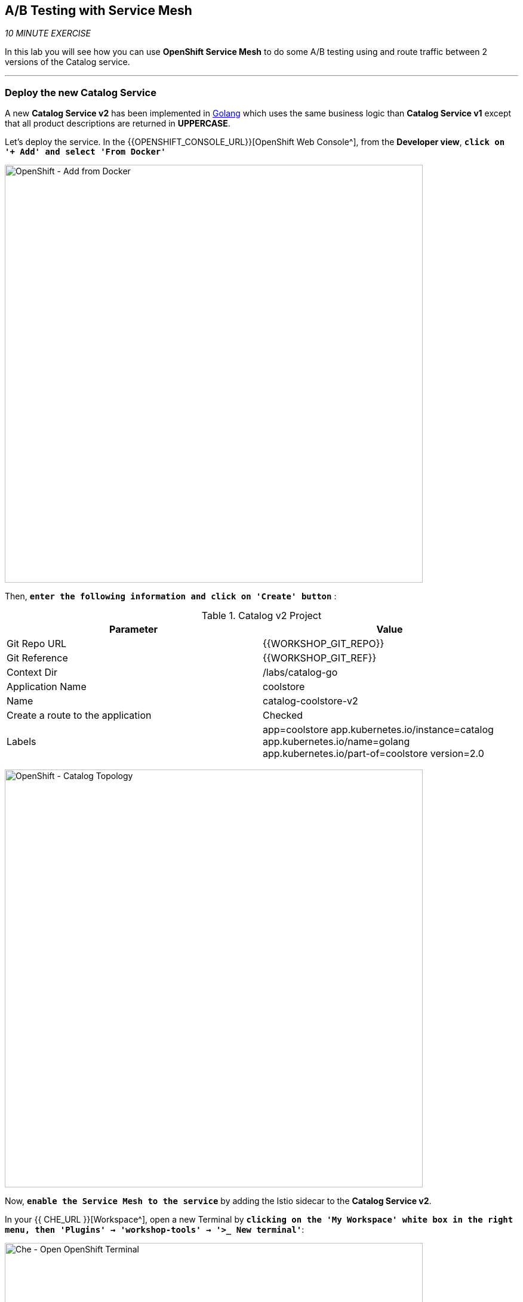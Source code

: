 == A/B Testing with Service Mesh

_10 MINUTE EXERCISE_

In this lab you will see how you can use *OpenShift Service Mesh* to do some A/B testing using and route traffic between 2 versions of the Catalog service.

'''

=== Deploy the new Catalog Service

A new **Catalog Service v2** has been implemented in https://golang.org/[Golang^] which uses the same business logic than **Catalog Service v1** 
except that all product descriptions are returned in **UPPERCASE**.


Let's deploy the service. In the {{OPENSHIFT_CONSOLE_URL}}[OpenShift Web Console^], from the **Developer view**,
`*click on '+ Add' and select 'From Docker'*`

image:{% image_path openshift-add-from-docker.png %}[OpenShift - Add from Docker, 700]

Then, `*enter the following information and click on 'Create' button*` :

.Catalog v2 Project
[%header,cols=2*]
|===
|Parameter 
|Value

|Git Repo URL
|{{WORKSHOP_GIT_REPO}}

|Git Reference
|{{WORKSHOP_GIT_REF}}

|Context Dir
|/labs/catalog-go

|Application Name
|coolstore

|Name
|catalog-coolstore-v2

|Create a route to the application
|Checked

|Labels
|app=coolstore app.kubernetes.io/instance=catalog app.kubernetes.io/name=golang app.kubernetes.io/part-of=coolstore version=2.0

|===

image:{% image_path openshift-catalogv2-topology.png %}[OpenShift - Catalog Topology, 700]

Now, `*enable the Service Mesh to the service*` by adding the Istio sidecar to the **Catalog Service v2**.

In your {{ CHE_URL }}[Workspace^], open a new Terminal by `*clicking 
on the 'My Workspace' white box in the right menu, then 'Plugins' -> 'workshop-tools' -> '>_ New terminal'*`:

image:{% image_path che-open-workshop-terminal.png %}[Che - Open OpenShift Terminal, 700]

In the window called **'>_ workshop-tools terminal'**, `*execute the following commands*`:

[source,shell]
.>_ workshop-tools terminal
----
$ oc patch dc/catalog-coolstore-v2 --patch \
  '{"spec": {"template": {"metadata": {"annotations": {"sidecar.istio.io/inject": "true"}}}}}'
----

To confirm that the application is successfully deployed, `*run this following command*`:

[source,shell]
.>_ workshop-tools terminal
----
$ oc get pods -ldeploymentconfig=catalog-coolstore-v2
NAME                           READY     STATUS    RESTARTS   AGE
catalog-coolstore-v2-3-n2bmf   2/2       Running   0          24s
----

The status should be **Running** and there should be **2/2** pods in the **Ready** column.
Wait few seconds that the application restarts.

'''

=== Enabling A/B Testing

[sidebar]
.A/B Testing
--
https://en.wikipedia.org/wiki/A/B_testing[A/B testing^] allows running multiple versions of a functionality in parallel and using analytics of the user behavior it is possible to determine which version is the best. 
It is also possible to launch the new features only for a small set of users, to prepare the general avalability of a new feature. 
--

The implementation of such procedure like **A/B Testing** is one are the advantages coming with OpenShift Service Mesh.
For this lab, you want to answer the following question: 

**Do the product descriptions written in uppercase increase sales rate?**

The only step is to define the rules to distribute the traffic between the services. A **VirtualService** defines a set of traffic routing rules 
to apply when a host is addressed. Each routing rule defines matching criteria for traffic of a specific protocol. 
If the traffic is matched, then it is sent to a named destination service (or subset/version of it) defined in the registry.

In the Terminal window, `*issue the following command*`:

[source,shell]
.>_ workshop-tools terminal
----
$ cat << EOF | oc create -f -
---
apiVersion: networking.istio.io/v1alpha3
kind: VirtualService
metadata:
  name: catalog-coolstore
spec:
  hosts:
    - catalog-coolstore
  http:
  - route:
    - destination:
        host: catalog-coolstore
      weight: 90
    - destination:
        host: catalog-coolstore-v2
      weight: 10
EOF
----
Doing so, you route **90%** of the **HTTP traffic** to pods of the **Catalog Service** and the **10%** remaining to pods of the **Catalog Service v2**.

'''

=== Generate HTTP traffic.

Let's now see the A/B testing with Site Mesh in action.
First, we need to generate HTTP traffic by sending several requests to the **Gateway Service** from the **Istio Gateway**

In your {{ CHE_URL }}[Workspace^], `*click on 'Terminal' -> 'Run Task...' ->  'Gateway - Generate Traffic'*`

image:{% image_path che-runtask.png %}[Che - RunTask, 500]

image:{% image_path che-gateway-traffic.png %}[Che - Gateway Traffic, 500]

In the window called **'>_ Gateway - Generate Traffic terminal'**, 
you likely see **'Gateway => Catalog Spring Boot (v1)'** or **'Gateway => Catalog GoLang (v2)'**

image:{% image_path  che-run-gateway-90-10.png %}[Terminal - RunGatewayService,200]

TIP: You can also go to the Web interface and refresh the page to see that product descriptions is sometimes in uppercase (v2) or not (v1).

In {{ KIALI_URL }}[Kiali Console^], from the **'Graph' view**,
`*enter the following parameters*` to see the traffic distribution between Catalog v1 and v2:

.Graph Settings
[%header,cols=2*]
|===
|Parameter
|Value

|Namespace 
|staging-project{{USER_ID}}

|Display
|'Traffic Animation' checked

|Display
|'Traffic Animation' checked

|Edge Label
|Requests percentage

|Fetching
|Last 5 min

|===

image:{% image_path kiali-abtesting-90-10.png %}[Kiali- Graph,700]

You can see that the traffic between the two version of the **Catalog** is shared as defined (at least very very close). 

=== Validate the result

After one week trial, you have collected enough information to confirm that product descriptions in uppercase do increate sales rates. 
So you will route all the traffic to **Catalog Service v2**.

In the window called **'>_ workshop-tools terminal'**, `*execute the following commands*`:

[source,shell]
.>_ workshop-tools terminal
----
$ cat << EOF | oc replace -f -
---
apiVersion: networking.istio.io/v1alpha3
kind: VirtualService
metadata:
  name: catalog-coolstore
spec:
  hosts:
    - catalog-coolstore
  http:
  - route:
    - destination:
        host: catalog-coolstore
      weight: 0
    - destination:
        host: catalog-coolstore-v2
      weight: 100
EOF
----

Now, you likely see only *'Gateway => Catalog GoLang (v2)'* in the **'>_ Gateway - Generate Traffic terminal'**.

image:{% image_path  che-run-gateway-100-0.png %}[Terminal - RunGatewayService,200]

And from {{ KIALI_URL }}[Kiali Console^], you can visualize that **100%** of the traffic is switching gradually to **Catalog Service v2**.

image:{% image_path kiali-abtesting-100-0.png %}[Kiali- Graph,700]

That's all for this lab! You are ready to move on to the next lab.
